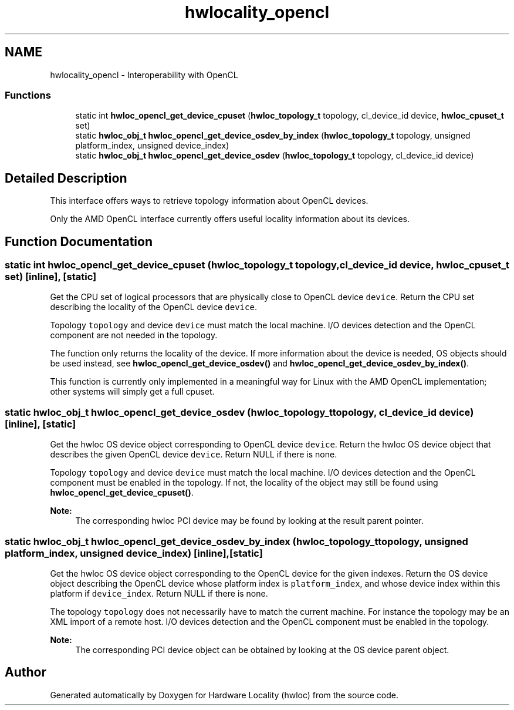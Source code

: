 .TH "hwlocality_opencl" 3 "Thu Nov 10 2016" "Version 1.11.5" "Hardware Locality (hwloc)" \" -*- nroff -*-
.ad l
.nh
.SH NAME
hwlocality_opencl \- Interoperability with OpenCL
.SS "Functions"

.in +1c
.ti -1c
.RI "static int \fBhwloc_opencl_get_device_cpuset\fP (\fBhwloc_topology_t\fP topology, cl_device_id device, \fBhwloc_cpuset_t\fP set)"
.br
.ti -1c
.RI "static \fBhwloc_obj_t\fP \fBhwloc_opencl_get_device_osdev_by_index\fP (\fBhwloc_topology_t\fP topology, unsigned platform_index, unsigned device_index)"
.br
.ti -1c
.RI "static \fBhwloc_obj_t\fP \fBhwloc_opencl_get_device_osdev\fP (\fBhwloc_topology_t\fP topology, cl_device_id device)"
.br
.in -1c
.SH "Detailed Description"
.PP 
This interface offers ways to retrieve topology information about OpenCL devices\&.
.PP
Only the AMD OpenCL interface currently offers useful locality information about its devices\&. 
.SH "Function Documentation"
.PP 
.SS "static int hwloc_opencl_get_device_cpuset (\fBhwloc_topology_t\fP topology, cl_device_id device, \fBhwloc_cpuset_t\fP set)\fC [inline]\fP, \fC [static]\fP"

.PP
Get the CPU set of logical processors that are physically close to OpenCL device \fCdevice\fP\&. Return the CPU set describing the locality of the OpenCL device \fCdevice\fP\&.
.PP
Topology \fCtopology\fP and device \fCdevice\fP must match the local machine\&. I/O devices detection and the OpenCL component are not needed in the topology\&.
.PP
The function only returns the locality of the device\&. If more information about the device is needed, OS objects should be used instead, see \fBhwloc_opencl_get_device_osdev()\fP and \fBhwloc_opencl_get_device_osdev_by_index()\fP\&.
.PP
This function is currently only implemented in a meaningful way for Linux with the AMD OpenCL implementation; other systems will simply get a full cpuset\&. 
.SS "static \fBhwloc_obj_t\fP hwloc_opencl_get_device_osdev (\fBhwloc_topology_t\fP topology, cl_device_id device)\fC [inline]\fP, \fC [static]\fP"

.PP
Get the hwloc OS device object corresponding to OpenCL device \fCdevice\fP\&. Return the hwloc OS device object that describes the given OpenCL device \fCdevice\fP\&. Return NULL if there is none\&.
.PP
Topology \fCtopology\fP and device \fCdevice\fP must match the local machine\&. I/O devices detection and the OpenCL component must be enabled in the topology\&. If not, the locality of the object may still be found using \fBhwloc_opencl_get_device_cpuset()\fP\&.
.PP
\fBNote:\fP
.RS 4
The corresponding hwloc PCI device may be found by looking at the result parent pointer\&. 
.RE
.PP

.SS "static \fBhwloc_obj_t\fP hwloc_opencl_get_device_osdev_by_index (\fBhwloc_topology_t\fP topology, unsigned platform_index, unsigned device_index)\fC [inline]\fP, \fC [static]\fP"

.PP
Get the hwloc OS device object corresponding to the OpenCL device for the given indexes\&. Return the OS device object describing the OpenCL device whose platform index is \fCplatform_index\fP, and whose device index within this platform if \fCdevice_index\fP\&. Return NULL if there is none\&.
.PP
The topology \fCtopology\fP does not necessarily have to match the current machine\&. For instance the topology may be an XML import of a remote host\&. I/O devices detection and the OpenCL component must be enabled in the topology\&.
.PP
\fBNote:\fP
.RS 4
The corresponding PCI device object can be obtained by looking at the OS device parent object\&. 
.RE
.PP

.SH "Author"
.PP 
Generated automatically by Doxygen for Hardware Locality (hwloc) from the source code\&.

